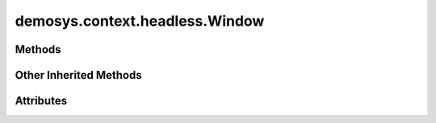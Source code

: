 
.. py:module:: demosys.context.headless
.. py:currentmodule:: demosys.context.headless

demosys.context.headless.Window
===============================

.. autodata:: Window
   :annotation:

Methods
-------

.. automethod:: Window.__init__
.. automethod:: Window.draw
.. automethod:: Window.use
.. automethod:: Window.should_close
.. automethod:: Window.close
.. automethod:: Window.resize
.. automethod:: Window.swap_buffers
.. automethod:: Window.terminate

Other Inherited Methods
-----------------------

.. automethod:: Window.set_default_viewport
.. automethod:: Window.cursor_event
.. automethod:: Window.keyboard_event
.. automethod:: Window.clear
.. automethod:: Window.clear_values
.. automethod:: Window.print_context_info


Attributes
----------

.. autoattribute:: Window.size
.. autoattribute:: Window.buffer_size
.. autoattribute:: Window.keys


